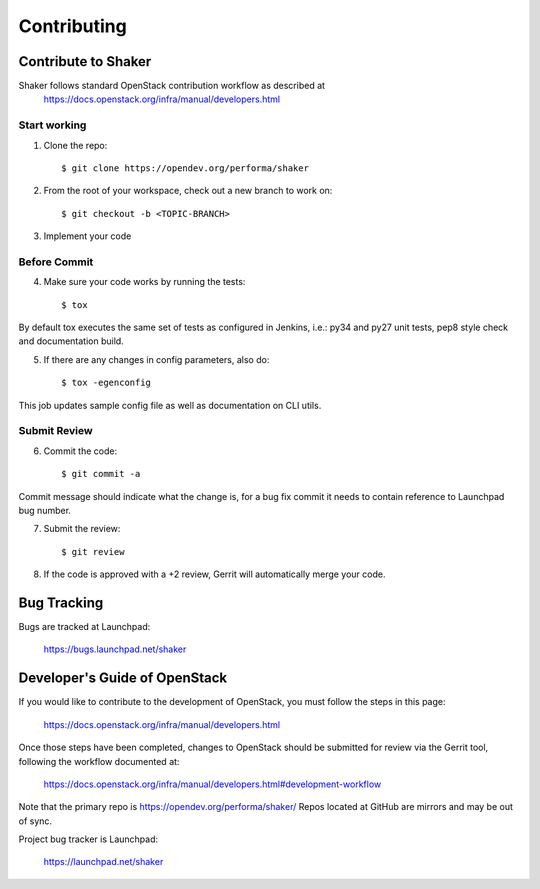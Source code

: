 ============
Contributing
============

Contribute to Shaker
--------------------

Shaker follows standard OpenStack contribution workflow as described at
 https://docs.openstack.org/infra/manual/developers.html


Start working
^^^^^^^^^^^^^

1. Clone the repo::

    $ git clone https://opendev.org/performa/shaker

2. From the root of your workspace, check out a new branch to work on::

    $ git checkout -b <TOPIC-BRANCH>

3. Implement your code


Before Commit
^^^^^^^^^^^^^

4. Make sure your code works by running the tests::

    $ tox

By default tox executes the same set of tests as configured in Jenkins, i.e.: py34 and py27 unit tests,
pep8 style check and documentation build.

5. If there are any changes in config parameters, also do::

    $ tox -egenconfig

This job updates sample config file as well as documentation on CLI utils.


Submit Review
^^^^^^^^^^^^^

6. Commit the code::

    $ git commit -a

Commit message should indicate what the change is, for a bug fix commit it needs to contain reference to Launchpad bug number.

7. Submit the review::

    $ git review

8. If the code is approved with a +2 review, Gerrit will automatically merge your code.


Bug Tracking
------------

Bugs are tracked at Launchpad:

   https://bugs.launchpad.net/shaker


Developer's Guide of OpenStack
------------------------------

If you would like to contribute to the development of OpenStack, you must follow the steps in this page:

   https://docs.openstack.org/infra/manual/developers.html

Once those steps have been completed, changes to OpenStack should be submitted for review via the Gerrit tool, following the workflow documented at:

   https://docs.openstack.org/infra/manual/developers.html#development-workflow

Note that the primary repo is https://opendev.org/performa/shaker/
Repos located at GitHub are mirrors and may be out of sync.

Project bug tracker is Launchpad:

   https://launchpad.net/shaker
